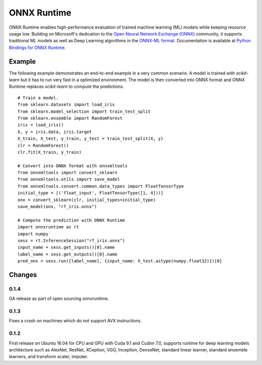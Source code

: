 ONNX Runtime
============

ONNX Runtime
enables high-performance evaluation of trained machine learning (ML)
models while keeping resource usage low.
Building on Microsoft's dedication to the
`Open Neural Network Exchange (ONNX) <https://onnx.ai/>`_
community, it supports traditional ML models as well
as Deep Learning algorithms in the
`ONNX-ML format <https://github.com/onnx/onnx/blob/master/docs/IR.md>`_.
Documentation is available at
`Python Bindings for ONNX Runtime <https://aka.ms/onnxruntime-python>`_.

Example
-------

The following example demonstrates an end-to-end example
in a very common scenario. A model is trained with *scikit-learn*
but it has to run very fast in a optimized environment.
The model is then converted into ONNX format and ONNX Runtime
replaces *scikit-learn* to compute the predictions.

::

    # Train a model.
    from sklearn.datasets import load_iris
    from sklearn.model_selection import train_test_split
    from sklearn.ensemble import RandomForest
    iris = load_iris()
    X, y = iris.data, iris.target
    X_train, X_test, y_train, y_test = train_test_split(X, y)
    clr = RandomForest()
    clr.fit(X_train, y_train)

    # Convert into ONNX format with onnxmltools
    from onnxmltools import convert_sklearn
    from onnxmltools.utils import save_model
    from onnxmltools.convert.common.data_types import FloatTensorType
    initial_type = [('float_input', FloatTensorType([1, 4]))]
    onx = convert_sklearn(clr, initial_types=initial_type)
    save_model(onx, "rf_iris.onnx")

    # Compute the prediction with ONNX Runtime
    import onnxruntime as rt
    import numpy
    sess = rt.InferenceSession("rf_iris.onnx")
    input_name = sess.get_inputs()[0].name
    label_name = sess.get_outputs()[0].name
    pred_onx = sess.run([label_name], {input_name: X_test.astype(numpy.float32)})[0]

Changes
-------

0.1.4
^^^^^

GA release as part of open sourcing onnxruntime.

0.1.3
^^^^^

Fixes a crash on machines which do not support AVX instructions.

0.1.2
^^^^^

First release on Ubuntu 16.04 for CPU and GPU with Cuda 9.1 and Cudnn 7.0,
supports runtime for deep learning models architecture such as AlexNet, ResNet,
XCeption, VGG, Inception, DenseNet, standard linear learner,
standard ensemble learners,
and transform scaler, imputer.

